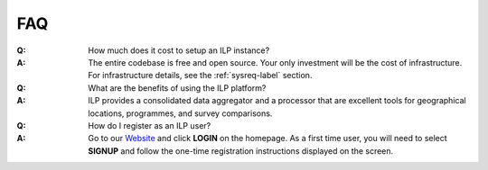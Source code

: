 FAQ
====

:Q: How much does it cost to setup an ILP instance?

:A: The entire codebase is free and open source. Your only investment will be the cost of infrastructure. For infrastructure details, see the :ref:`sysreq-label` section.

:Q: What are the benefits of using the ILP platform?

:A: ILP provides a consolidated data aggregator and a processor that are excellent tools for geographical locations, programmes, and survey comparisons.

:Q: How do I register as an ILP user?

:A: Go to our `Website <https://klp.org.in/>`_ and click **LOGIN** on the homepage. As a first time user, you will need to select **SIGNUP** and follow the one-time registration instructions displayed on the screen.
